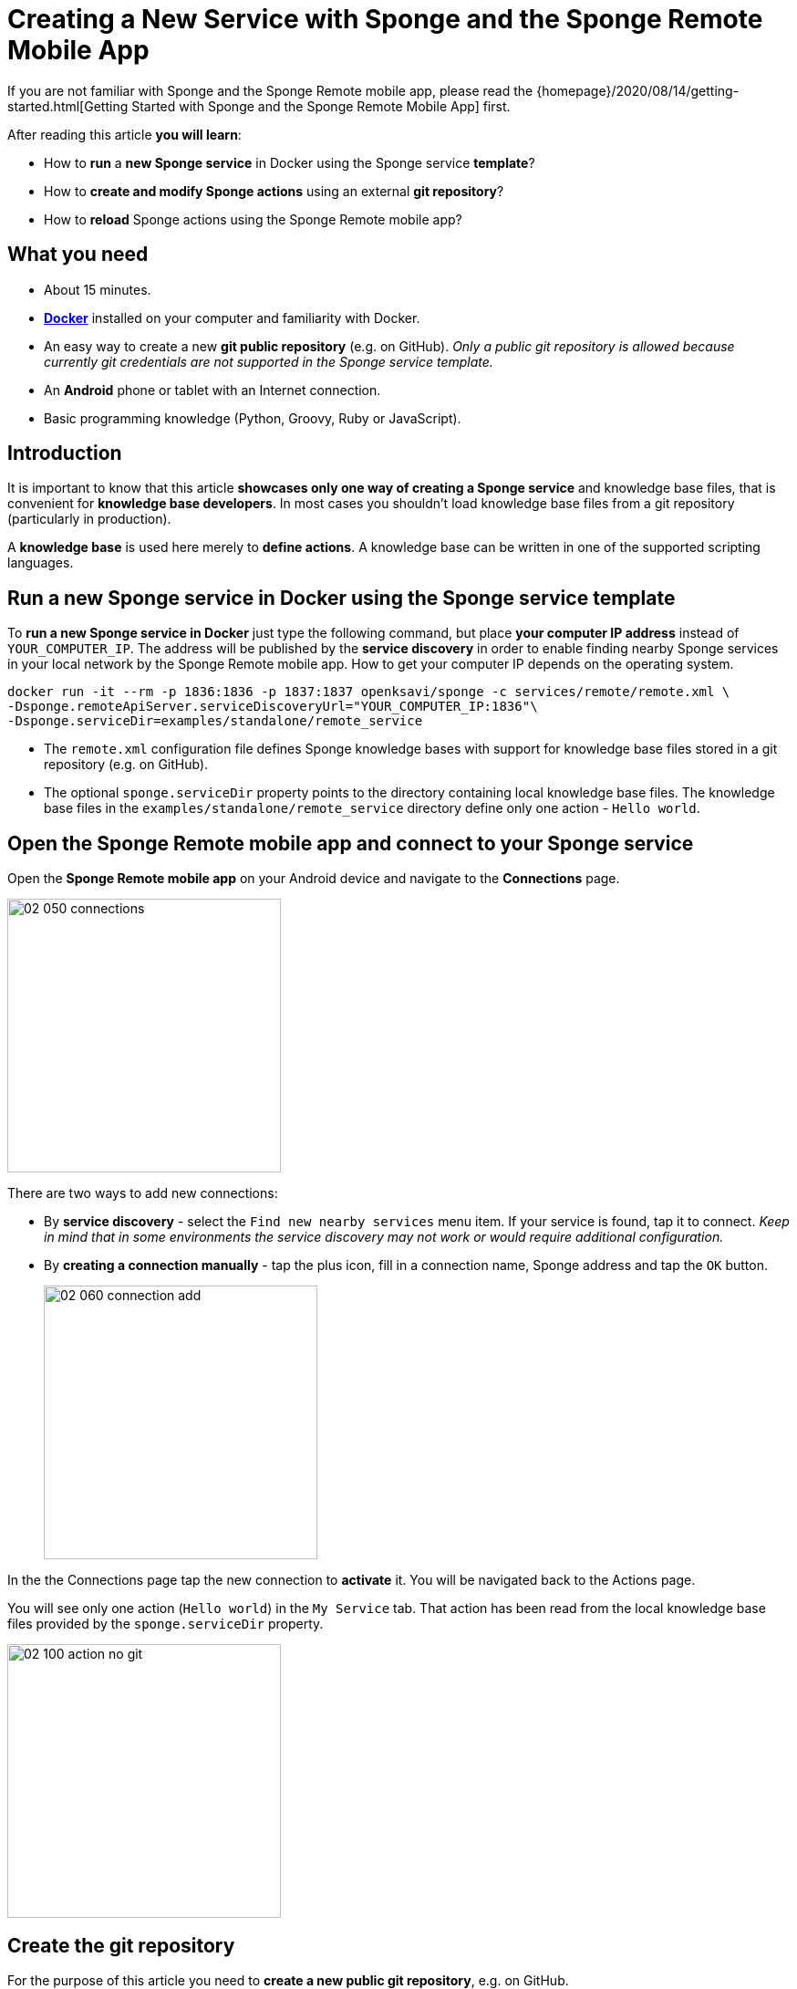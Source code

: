 = Creating a New Service with Sponge and the Sponge Remote Mobile App
:page-layout: post
:page-author: Marcin Paś

If you are not familiar with Sponge and the Sponge Remote mobile app, please read the {homepage}/2020/08/14/getting-started.html[Getting Started with Sponge and the Sponge Remote Mobile App] first.

After reading this article *you will learn*:

* How to *run* a *new Sponge service* in Docker using the Sponge service *template*?
* How to *create and modify Sponge actions* using an external *git repository*?
* How to *reload* Sponge actions using the Sponge Remote mobile app?

== What you need

* About 15 minutes.
* https://docs.docker.com/engine/install/[*Docker*] installed on your computer and familiarity with Docker.
* An easy way to create a new *git public repository* (e.g. on GitHub). _Only a public git repository is allowed because currently git credentials are not supported in the Sponge service template._
* An *Android* phone or tablet with an Internet connection.
* Basic programming knowledge (Python, Groovy, Ruby or JavaScript).

== Introduction
It is important to know that this article *showcases only one way of creating a Sponge service* and knowledge base files, that is convenient for *knowledge base developers*. In most cases you shouldn't load knowledge base files from a git repository (particularly in production).

A *knowledge base* is used here merely to *define actions*. A knowledge base can be written in one of the supported scripting languages.

== Run a new Sponge service in Docker using the Sponge service template
To *run a new Sponge service in Docker* just type the following command, but place *your computer IP address* instead of `YOUR_COMPUTER_IP`. The address will be published by the *service discovery* in order to enable finding nearby Sponge services in your local network by the Sponge Remote mobile app. How to get your computer IP depends on the operating system.

[source,bash,subs="verbatim,attributes"]
----
docker run -it --rm -p 1836:1836 -p 1837:1837 openksavi/sponge -c services/remote/remote.xml \
-Dsponge.remoteApiServer.serviceDiscoveryUrl="YOUR_COMPUTER_IP:1836"\
-Dsponge.serviceDir=examples/standalone/remote_service
----

* The `remote.xml` configuration file defines Sponge knowledge bases with support for knowledge base files stored in a git repository (e.g. on GitHub).
* The optional `sponge.serviceDir` property points to the directory containing local knowledge base files. The knowledge base files in the `examples/standalone/remote_service` directory define only one action - `Hello world`.

== Open the Sponge Remote mobile app and connect to your Sponge service
Open the *Sponge Remote mobile app* on your Android device and navigate to the *Connections* page.

image::blog/02_050_connections.png[width=300,pdfwidth=35%,scaledwidth=35%,align="center"]

There are two ways to add new connections:

* By *service discovery* - select the `Find new nearby services` menu item. If your service is found, tap it to connect. _Keep in mind that in some environments the service discovery may not work or would require additional configuration._
* By *creating a connection manually* - tap the plus icon, fill in a connection name, Sponge address and tap the `OK` button.
+
image::blog/02_060_connection_add.png[width=300,pdfwidth=35%,scaledwidth=35%,align="center"]

In the the Connections page tap the new connection to *activate* it. You will be navigated back to the Actions page.

You will see only one action (`Hello world`) in the `My Service` tab. That action has been read from the local knowledge base files provided by the `sponge.serviceDir` property.

image::blog/02_100_action_no_git.png[width=300,pdfwidth=35%,scaledwidth=35%,align="center"]

== Create the git repository
For the purpose of this article you need to *create a new public git repository*, e.g. on GitHub.

The repository should contain a `kb` directory that will be loaded by Sponge. You should place all your knowledge base files in this directory. The name `kb` is only a matter of convention assumed in the `remote.xml` configuration file.

As a starting point you can *https://docs.github.com/en/github/getting-started-with-github/fork-a-repo[fork] the example git repository https://github.com/mnpas/sponge_example_git_kb*.

== Set up the git repository in Sponge
In the Sponge Remote mobile app navigate to the `ADMINISTRATION` tab and *tap the `Setup git knowledge base` action*.

image::blog/02_110_actions_administration.png[width=300,pdfwidth=35%,scaledwidth=35%,align="center"]

The `Setup git knowledge base` action clones the git repository and reloads the knowledge bases.

WARNING: Prior to setting a git repository as a Sponge knowledge base *you SHOULD verify its source codes*. When Sponge reads knowledge base files it simply executes them using the respective interpreter. Although in this case the execution will take place in a Docker container, generally it could be dangerous.

*Fill in the git repository URL and optionally the branch name.*

image::blog/02_120_action_git.png[width=300,pdfwidth=35%,scaledwidth=35%,align="center"]

*To run the action tap the `RUN` button.*

== Actions in the git repository
Now in the `My Service` tab *you can also see the Sponge actions defined in the knowledge base files located in the git repository* (names starting with `Hello world git`).

image::blog/02_130_action_my_services_git.png[width=300,pdfwidth=35%,scaledwidth=35%,align="center"]

== Modify an action
To modify an action (in this configuration) you have to, on your computer:

* *Clone* the git repository containing the knowledge base files.
* *Edit* one of the script files. For example, in the `kb/services.py` file:
** change the action label from `"Hello world git - Python"` to `"My Hello world git - Python"`,
** change the `onCall` method result from `"Hello World! Hello {}!"` to `"Hello {}!"`.
+
[source,python]
----
class HelloWorldActionPython(Action):
    def onConfigure(self):
        self.withLabel(
            "My Hello world git - Python").withDescription("Returns a greeting text.")
        self.withArg(StringType("name").withLabel(
            "Your name").withDescription("Type your name."))
        self.withResult(StringType().withLabel(
            "Greeting").withDescription("The greeting text."))
        self.withFeature("icon", "git")

    def onCall(self, name):
        return "Hello {}!".format(name)
----
* *Commit and push* the changes.
* *Run the `Reload Sponge knowledge bases` action* by tapping it in the Sponge Remote mobile app.

After going through these steps, you would notice that *the action label has changed in the mobile app instantly*.

image::blog/02_140_action_my_services_git_changed_action.png[width=300,pdfwidth=35%,scaledwidth=35%,align="center"]

== Create a new action
Now let's create a new action:

* *Create a new file* `my_service.py` in the `kb` directory.
+
[source,python]
----
class OsGetDiskSpaceInfo(Action):
    def onConfigure(self):
        self.withLabel("Get disk space info").withDescription("Returns the disk space info.")
        self.withNoArgs().withResult(StringType().withFormat("console").withLabel("Disk space info"))
        self.withFeature("icon", "console")
    def onCall(self):
        return sponge.process("df", "-h").outputAsString().run().outputString
----
* *Add the file to the a git repository, commit and push* your changes.
* *Run the `Reload Sponge knowledge bases` action* by tapping it in the Sponge Remote mobile app.

Now you would notice *a new action with the label `Get disk space info`* in the actions page in the mobile app.

image::blog/02_150_actions_new_action.png[width=300,pdfwidth=35%,scaledwidth=35%,align="center"]

*Tap the `Get disk space info` action in order to run it.*

image::blog/02_160_actions_new_action_called.png[width=300,pdfwidth=35%,scaledwidth=35%,align="center"]

Then *tap the shortened result text* to see the whole output. In this case it is *the output of the `df -h` command* that has been run in the Docker container.

image::blog/02_170_actions_new_action_result.png[width=300,pdfwidth=35%,scaledwidth=35%,align="center"]

== How does it work?
To understand how it works let's take a look at the Sponge configuration file `remote.xml`. For the brevity of this article, only the key settings are shown here.

[source,xml]
----
<?xml version="1.0" encoding="UTF-8"?>
<sponge xmlns="https://sponge.openksavi.org" xmlns:xsi="http://www.w3.org/2001/XMLSchema-instance" xsi:schemaLocation="https://sponge.openksavi.org https://sponge.openksavi.org/schema/config.xsd">

    <!-- ... -->

    <knowledgeBases>
        <knowledgeBase name="servicePython" label="Service Python" clearOnReload="true">
            <file required="false">file:${sponge.serviceDir}/**/*.py</file>
            <file required="false">file:${sponge.workDir}/_local_git_cached/kb/**/*.py</file>
        </knowledgeBase>
        <knowledgeBase name="serviceGroovy" label="Service Groovy" clearOnReload="true">
            <file required="false">file:${sponge.serviceDir}/**/*.groovy</file>
            <file required="false">file:${sponge.workDir}/_local_git_cached/kb/**/*.groovy</file>
        </knowledgeBase>
        <knowledgeBase name="serviceRuby" label="Service Ruby" clearOnReload="true">
            <file required="false">file:${sponge.serviceDir}/**/*.rb</file>
            <file required="false">file:${sponge.workDir}/_local_git_cached/kb/**/*.rb</file>
        </knowledgeBase>
        <knowledgeBase name="serviceJavaScript" label="Service JavaScript" clearOnReload="true">
            <file required="false">file:${sponge.serviceDir}/**/*.js</file>
            <file required="false">file:${sponge.workDir}/_local_git_cached/kb/**/*.js</file>
        </knowledgeBase>

        <!-- ... -->
    </knowledgeBases>

    <!-- ... -->
</sponge>
----

So, there are four knowledge bases for your service (`servicePython`, `serviceGroovy`, `serviceRuby` and `serviceJavaScript`), each for one of the supported scripting languages. The reason for that is to allow you to experiment with any of the supported languages. Sponge allows only *one language for one knowledge base*. For each knowledge base a new instance of a corresponding interpreter is created and held in the memory.

The `clearOnReload` flag indicates that during reloading of knowledge bases, all previously registered processors (including actions) will be removed from the Sponge engine. Setting this flag to `true` is useful when experimenting with and reloading the knowledge bases.

The `_local_git_cached` directory *points to a local clone of the git repository that you have already set up*. *That's why you can see the actions defined in your git repository in your Sponge Remote mobile app.*

To see the full configuration file, go to https://github.com/softelnet/sponge/blob/master/sponge-standalone-app/services/remote/remote.xml[the Sponge repository on GitHub].

== Summary
Congratulations! Now you are familiar with *running your own Sponge service* and know how to *write your own Sponge actions*.

However the even more interesting journey begins with *using Sponge services to help you with some of your daily activities*. For example the predefined {sponge} *Music Player Demon (MPD) Client Service* provides a basic set of actions that enable you to *use the Sponge Remote mobile app as a remote music player*. So, I encourage you to read the next articles.
